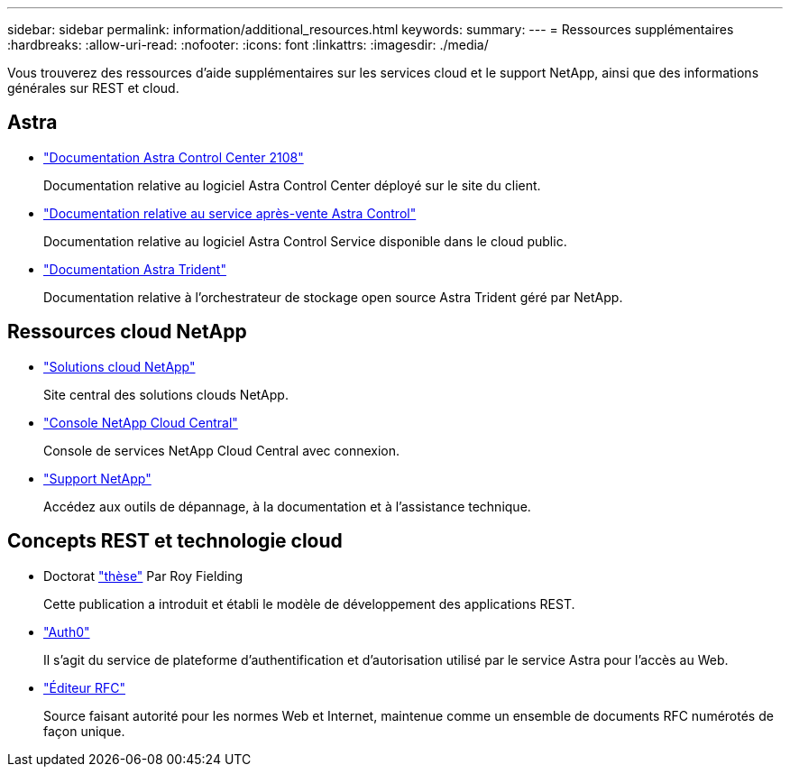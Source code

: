 ---
sidebar: sidebar 
permalink: information/additional_resources.html 
keywords:  
summary:  
---
= Ressources supplémentaires
:hardbreaks:
:allow-uri-read: 
:nofooter: 
:icons: font
:linkattrs: 
:imagesdir: ./media/


[role="lead"]
Vous trouverez des ressources d'aide supplémentaires sur les services cloud et le support NetApp, ainsi que des informations générales sur REST et cloud.



== Astra

* https://docs.netapp.com/us-en/astra-control-center-2108/["Documentation Astra Control Center 2108"^]
+
Documentation relative au logiciel Astra Control Center déployé sur le site du client.

* https://docs.netapp.com/us-en/astra-control-service/["Documentation relative au service après-vente Astra Control"^]
+
Documentation relative au logiciel Astra Control Service disponible dans le cloud public.

* https://docs.netapp.com/us-en/trident/["Documentation Astra Trident"^]
+
Documentation relative à l'orchestrateur de stockage open source Astra Trident géré par NetApp.





== Ressources cloud NetApp

* https://cloud.netapp.com/["Solutions cloud NetApp"^]
+
Site central des solutions clouds NetApp.

* https://services.cloud.netapp.com/redirect-to-login?startOnSignup=false["Console NetApp Cloud Central"^]
+
Console de services NetApp Cloud Central avec connexion.

* https://mysupport.netapp.com/["Support NetApp"^]
+
Accédez aux outils de dépannage, à la documentation et à l'assistance technique.





== Concepts REST et technologie cloud

* Doctorat https://www.ics.uci.edu/~fielding/pubs/dissertation/top.htm["thèse"^] Par Roy Fielding
+
Cette publication a introduit et établi le modèle de développement des applications REST.

* https://auth0.com/["Auth0"^]
+
Il s'agit du service de plateforme d'authentification et d'autorisation utilisé par le service Astra pour l'accès au Web.

* https://www.rfc-editor.org/["Éditeur RFC"^]
+
Source faisant autorité pour les normes Web et Internet, maintenue comme un ensemble de documents RFC numérotés de façon unique.


